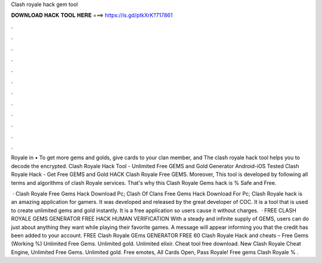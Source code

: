 Clash royale hack gem tool



𝐃𝐎𝐖𝐍𝐋𝐎𝐀𝐃 𝐇𝐀𝐂𝐊 𝐓𝐎𝐎𝐋 𝐇𝐄𝐑𝐄 ===> https://is.gd/ptkXrK?717861



.



.



.



.



.



.



.



.



.



.



.



.

Royale in • To get more gems and golds, give cards to your clan member, and The clash royale hack tool helps you to decode the encrypted. Clash Royale Hack Tool - Unlimited Free GEMS and Gold Generator Android-iOS Tested Clash Royale Hack - Get Free GEMS and Gold HACK Clash Royale Free GEMS. Moreover, This tool is developed by following all terms and algorithms of clash Royale services. That's why this Clash Royale Gems hack is % Safe and Free.

 · Clash Royale Free Gems Hack Download Pc; Clash Of Clans Free Gems Hack Download For Pc; Clash Royale hack is an amazing application for gamers. It was developed and released by the great developer of COC. It is a tool that is used to create unlimited gems and gold instantly. It is a free application so users cause it without charges.  · FREE CLASH ROYALE GEMS GENERATOR FREE HACK HUMAN VERIFICATION With a steady and infinite supply of GEMS, users can do just about anything they want while playing their favorite games. A message will appear informing you that the credit has been added to your account. FREE Clash Royale GEms GENERATOR FREE 60  Clash Royale Hack and cheats – Free Gems (Working %) Unlimited Free Gems. Unlimited gold. Unlimited elixir. Cheat tool free download. New Clash Royale Cheat Engine, Unlimited Free Gems. Unlimited gold. Free emotes, All Cards Open, Pass Royale!  Free gems Clash Royale % .
